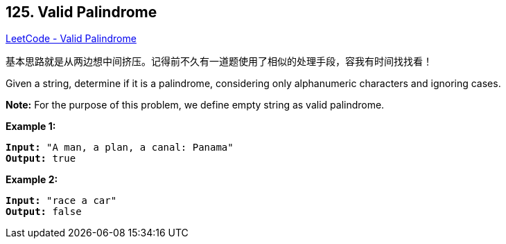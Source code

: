 == 125. Valid Palindrome

https://leetcode.com/problems/valid-palindrome/[LeetCode - Valid Palindrome]

基本思路就是从两边想中间挤压。记得前不久有一道题使用了相似的处理手段，容我有时间找找看！

Given a string, determine if it is a palindrome, considering only alphanumeric characters and ignoring cases.

*Note:* For the purpose of this problem, we define empty string as valid palindrome.

*Example 1:*

[subs="verbatim,quotes,macros"]
----
*Input:* "A man, a plan, a canal: Panama"
*Output:* true
----

*Example 2:*

[subs="verbatim,quotes,macros"]
----
*Input:* "race a car"
*Output:* false
----

